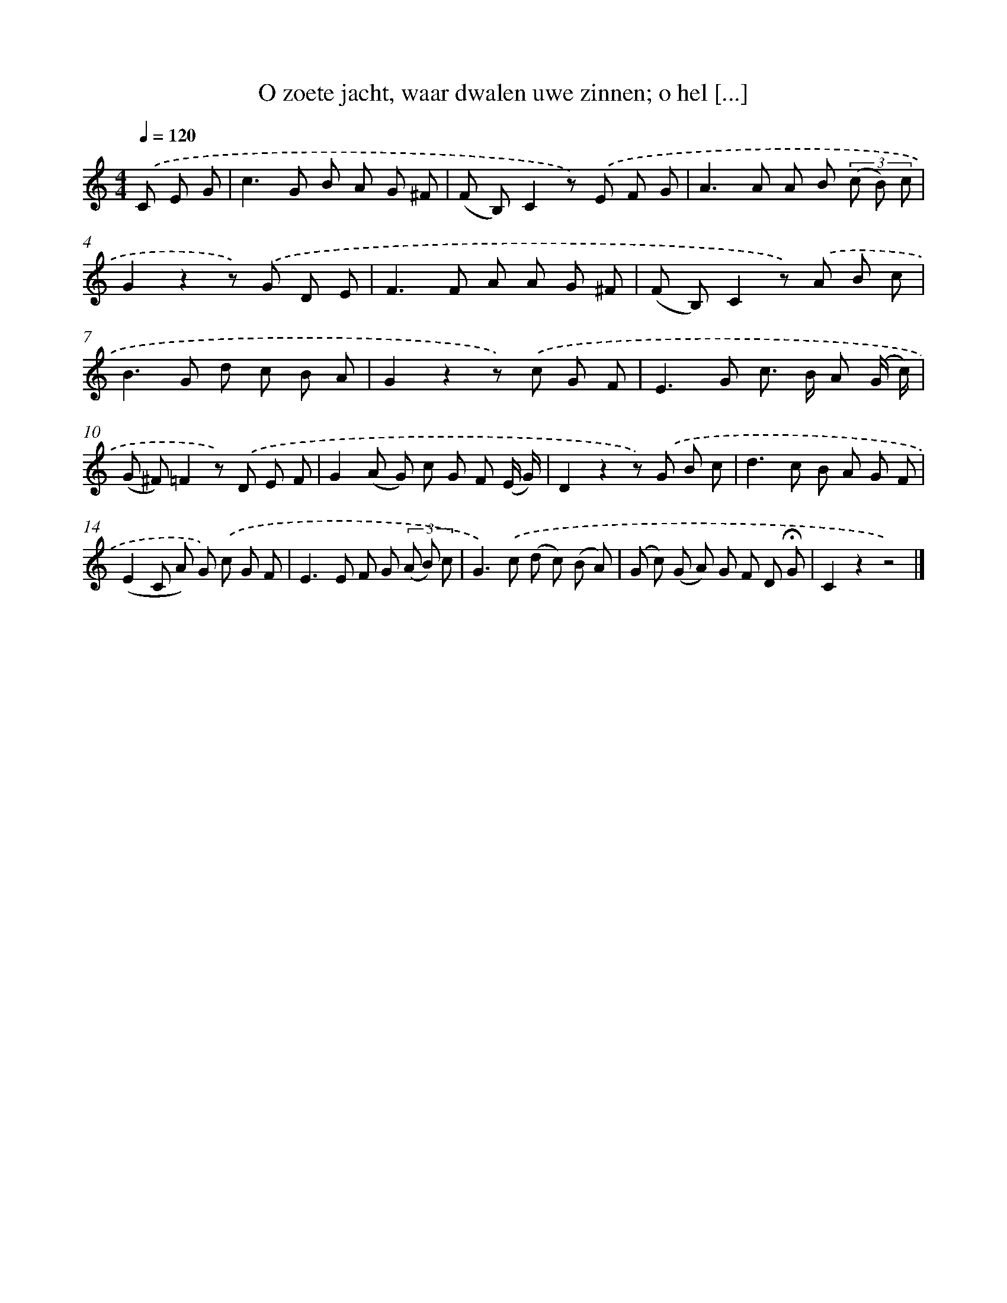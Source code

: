 X: 9422
T: O zoete jacht, waar dwalen uwe zinnen; o hel [...]
%%abc-version 2.0
%%abcx-abcm2ps-target-version 5.9.1 (29 Sep 2008)
%%abc-creator hum2abc beta
%%abcx-conversion-date 2018/11/01 14:36:56
%%humdrum-veritas 3126986132
%%humdrum-veritas-data 737189471
%%continueall 1
%%barnumbers 0
L: 1/8
M: 4/4
Q: 1/4=120
K: C clef=treble
.('C E G [I:setbarnb 1]|
c2>G2 B A G ^F |
(F B,)C2z) .('E F G |
A2>A2 A B (3(c B) c |
G2z2z) .('G D E |
F2>F2 A A G ^F |
(F B,)C2z) .('A B c |
B2>G2 d c B A |
G2z2z) .('c G F |
E2>G2 c> B A (G/ c/) |
(G ^F)=F2z) .('D E F |
G2(A G) c G F (E/ G/) |
D2z2z) .('G B c |
d2>c2 B A G F |
(E2C A) G) .('c G F |
E2>E2 F G (3(A B) c |
G2>).('c2 (d c) (B A) |
(G c) (G A) G F D !fermata!G |
C2z2z4) |]
